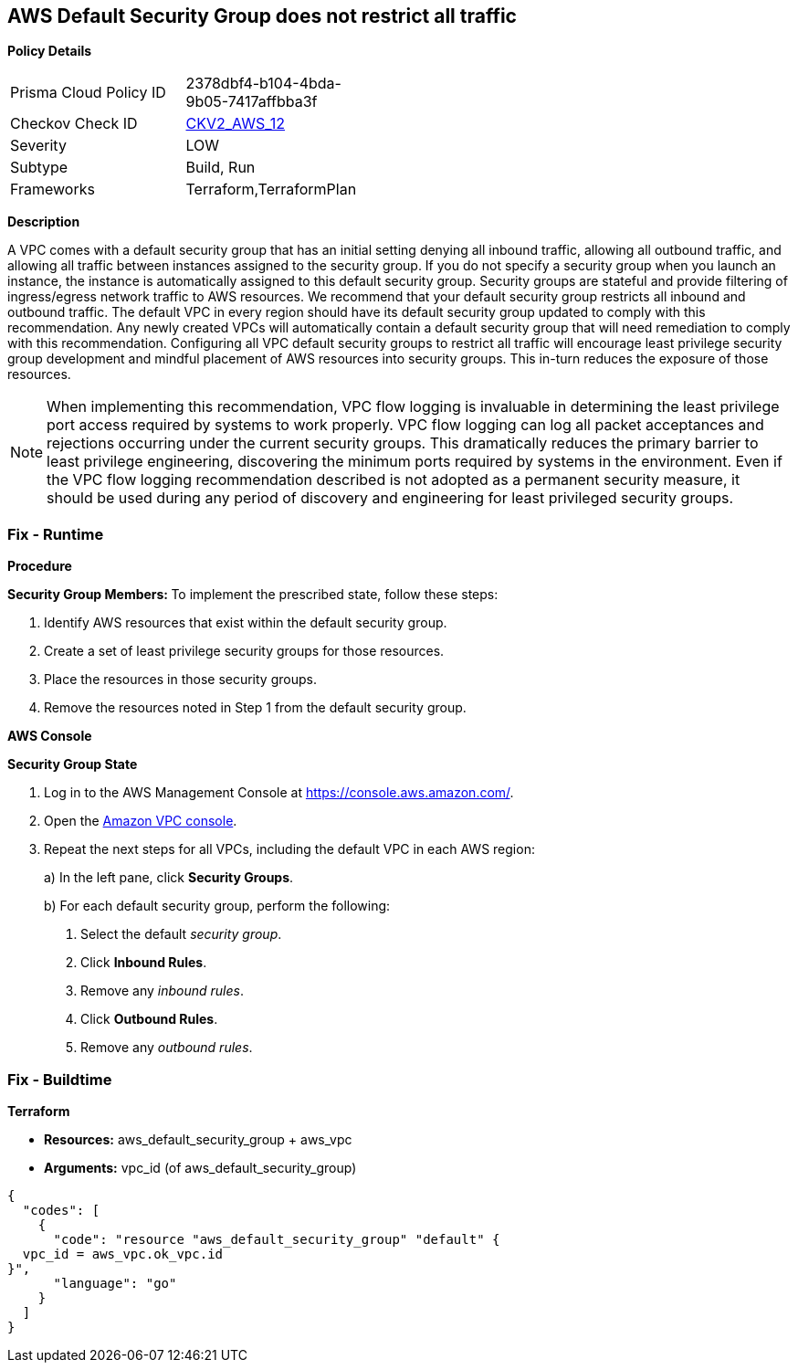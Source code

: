 == AWS Default Security Group does not restrict all traffic


*Policy Details* 

[width=45%]
[cols="1,1"]
|=== 
|Prisma Cloud Policy ID 
| 2378dbf4-b104-4bda-9b05-7417affbba3f

|Checkov Check ID 
| https://github.com/bridgecrewio/checkov/blob/main/checkov/terraform/checks/graph_checks/aws/VPCHasRestrictedSG.yaml[CKV2_AWS_12]

|Severity
|LOW

|Subtype
|Build, Run

|Frameworks
|Terraform,TerraformPlan

|=== 



*Description* 


A VPC comes with a default security group that has an initial setting denying all inbound traffic, allowing all outbound traffic, and allowing all traffic between instances assigned to the security group.
If you do not specify a security group when you launch an instance, the instance is automatically assigned to this default security group.
Security groups are stateful and provide filtering of ingress/egress network traffic to AWS resources.
We recommend that your default security group restricts all inbound and outbound traffic.
The default VPC in every region should have its default security group updated to comply with this recommendation.
Any newly created VPCs will automatically contain a default security group that will need remediation to comply with this recommendation.
Configuring all VPC default security groups to restrict all traffic will encourage least privilege security group development and mindful placement of AWS resources into security groups.
This in-turn reduces the exposure of those resources.

[NOTE]
====
When implementing this recommendation, VPC flow logging is invaluable in determining the least privilege port access required by systems to work properly. VPC flow logging can log all packet acceptances and rejections occurring under the current security groups.
 This dramatically reduces the primary barrier to least privilege engineering, discovering the minimum ports required by systems in the environment.
 Even if the VPC flow logging recommendation described is not adopted as a permanent security measure, it should be used during any period of discovery and engineering for least privileged security groups.
====

=== Fix - Runtime


*Procedure* 


**Security Group Members: **
To implement the prescribed state, follow these steps:

. Identify AWS resources that exist within the default security group.

. Create a set of least privilege security groups for those resources.

. Place the resources in those security groups.

. Remove the resources noted in Step 1 from the default security group.


*AWS Console* 


*Security Group State*

. Log in to the AWS Management Console at https://console.aws.amazon.com/.

. Open the http://console.aws.amazon.com/vpc/home[Amazon VPC console].

. Repeat the next steps for all VPCs, including the default VPC in each AWS region:
+
a) In the left pane, click *Security Groups*.
+
b) For each default security group, perform the following:
+
i) Select the default _security group_.
+
ii) Click *Inbound Rules*.
+
iii) Remove any _inbound rules_.
+
iv) Click *Outbound Rules*.
+
v) Remove any _outbound rules_.

=== Fix - Buildtime


*Terraform* 


* *Resources:* aws_default_security_group + aws_vpc
* *Arguments:* vpc_id (of aws_default_security_group)


[source,go]
----
{
  "codes": [
    {
      "code": "resource "aws_default_security_group" "default" {
  vpc_id = aws_vpc.ok_vpc.id
}",
      "language": "go"
    }
  ]
}
----
